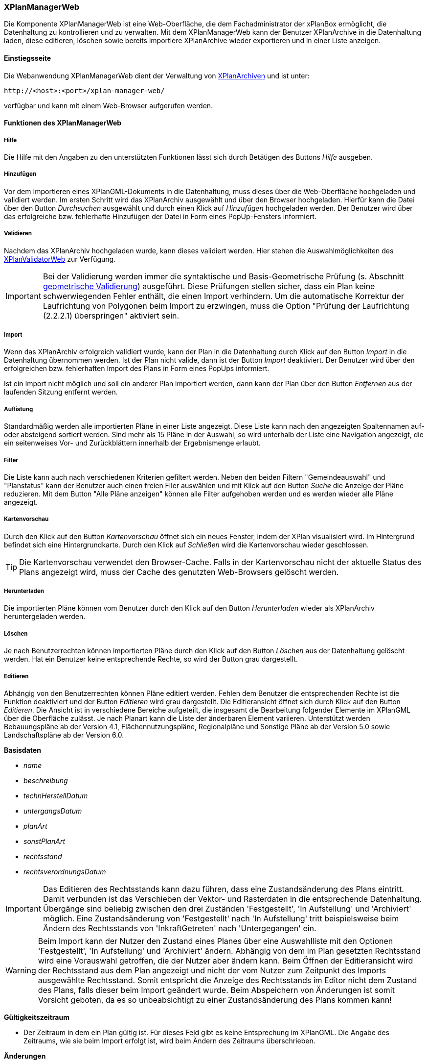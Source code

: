 [[xplanmanager-web]]
=== XPlanManagerWeb

Die Komponente XPlanManagerWeb ist eine Web-Oberfläche, die dem
Fachadministrator der xPlanBox ermöglicht, die Datenhaltung zu
kontrollieren und zu verwalten. Mit dem XPlanManagerWeb kann der Benutzer XPlanArchive in die Datenhaltung laden, diese editieren, löschen sowie bereits importiere XPlanArchive wieder exportieren und in einer Liste anzeigen.

[[xplanmanager-web-benutzungsanleitung]]
==== Einstiegsseite

Die Webanwendung XPlanManagerWeb dient der Verwaltung von <<xplanarchiv, XPlanArchiven>> und ist unter:

----
http://<host>:<port>/xplan-manager-web/
----

verfügbar und kann mit einem Web-Browser aufgerufen werden.

==== Funktionen des XPlanManagerWeb

[[xplanmanager-web-hilfe]]
===== Hilfe

Die Hilfe mit den Angaben zu den unterstützten Funktionen lässt sich durch
Betätigen des Buttons _Hilfe_ ausgeben.

[[xplanmanager-web-hinzufuegen]]
===== Hinzufügen

Vor dem Importieren eines XPlanGML-Dokuments in die Datenhaltung,
muss dieses über die Web-Oberfläche hochgeladen und validiert werden.
Im ersten Schritt wird das XPlanArchiv ausgewählt und über den Browser hochgeladen. Hierfür kann die Datei über den Button _Durchsuchen_ ausgewählt und durch einen Klick auf
_Hinzufügen_ hochgeladen werden. Der Benutzer wird über das erfolgreiche bzw. fehlerhafte Hinzufügen der Datei in Form eines PopUp-Fensters informiert.

[[xplanmanager-web-validieren]]
===== Validieren

Nachdem das XPlanArchiv hochgeladen wurde, kann dieses
validiert werden. Hier stehen die Auswahlmöglichkeiten des <<xplanvalidator-web-validieren, XPlanValidatorWeb>> zur Verfügung.

IMPORTANT: Bei der Validierung werden immer die syntaktische und Basis-Geometrische Prüfung (s. Abschnitt <<xplanvalidator-web-geometrisch, geometrische Validierung>>) ausgeführt. Diese Prüfungen stellen sicher, dass ein Plan keine schwerwiegenden Fehler enthält, die einen Import verhindern. Um die automatische Korrektur der Laufrichtung von Polygonen beim Import zu erzwingen, muss die Option "Prüfung der Laufrichtung (2.2.2.1) überspringen" aktiviert sein.

[[xplanmanager-web-import]]
===== Import

Wenn das XPlanArchiv erfolgreich validiert wurde, kann der Plan in die Datenhaltung durch Klick auf den Button _Import_ in die Datenhaltung übernommen werden. Ist der Plan nicht valide, dann ist der Button _Import_ deaktiviert. Der Benutzer wird über den erfolgreichen bzw. fehlerhaften Import des Plans in Form eines PopUps informiert.

Ist ein Import nicht möglich und soll ein anderer Plan importiert werden, dann kann der Plan über den Button _Entfernen_ aus der laufenden Sitzung entfernt werden.

[[xplanmanager-web-auflistung]]
===== Auflistung

Standardmäßig werden alle importierten Pläne in einer Liste angezeigt.
Diese Liste kann nach den angezeigten Spaltennamen auf- oder absteigend sortiert werden. Sind mehr als 15 Pläne in der Auswahl, so wird unterhalb der Liste eine Navigation angezeigt, die ein seitenweises Vor- und Zurückblättern innerhalb der Ergebnismenge erlaubt.

[[xplanmanager-filter]]
===== Filter

Die Liste kann auch nach verschiedenen Kriterien gefiltert werden. Neben den beiden Filtern "Gemeindeauswahl" und "Planstatus" kann der Benutzer auch einen freien Filer auswählen und mit Klick auf den Button _Suche_ die Anzeige der Pläne reduzieren. Mit dem Button "Alle Pläne anzeigen" können alle Filter aufgehoben werden und es werden wieder alle Pläne angezeigt.

[[xplanmanager-web-kartenvorschau]]
===== Kartenvorschau

Durch den Klick auf den Button _Kartenvorschau_ öffnet sich ein neues
Fenster, indem der XPlan visualisiert wird. Im Hintergrund befindet sich
eine Hintergrundkarte. Durch den Klick auf _Schließen_ wird die
Kartenvorschau wieder geschlossen.

TIP: Die Kartenvorschau verwendet den Browser-Cache. Falls in der Kartenvorschau nicht der aktuelle Status des Plans angezeigt wird, muss der Cache des genutzten Web-Browsers gelöscht werden.

[[xplanmanager-web-herunterladen]]
===== Herunterladen

Die importierten Pläne können vom Benutzer durch den Klick auf den
Button _Herunterladen_ wieder als XPlanArchiv heruntergeladen werden.

[[loeschen]]
===== Löschen

Je nach Benutzerrechten können importierten Pläne durch den Klick
auf den Button _Löschen_ aus der Datenhaltung gelöscht werden. Hat ein
Benutzer keine entsprechende Rechte, so wird der Button grau dargestellt.

[[xplanmanager-web-editieren]]
===== Editieren

Abhängig von den Benutzerrechten können Pläne editiert werden. Fehlen dem Benutzer die entsprechenden Rechte ist die Funktion deaktiviert und der Button __Editieren__ wird grau dargestellt.
Die Editieransicht öffnet sich durch Klick auf den Button __Editieren__. Die Ansicht ist in verschiedene Bereiche aufgeteilt, die insgesamt die Bearbeitung folgender Elemente im XPlanGML über die Oberfläche zulässt. Je nach Planart kann die Liste der änderbaren Element variieren. Unterstützt werden Bebauungspläne ab der Version 4.1, Flächennutzungspläne, Regionalpläne und Sonstige Pläne ab der Version 5.0 sowie Landschaftspläne ab der Version 6.0.

*Basisdaten*

 * _name_
 * _beschreibung_
 * _technHerstellDatum_
 * _untergangsDatum_
 * _planArt_
 * _sonstPlanArt_
 * _rechtsstand_
 * _rechtsverordnungsDatum_

IMPORTANT: Das Editieren des Rechtsstands kann dazu führen, dass eine
Zustandsänderung des Plans eintritt. Damit verbunden ist das Verschieben
der Vektor- und Rasterdaten in die entsprechende Datenhaltung. Übergänge
sind beliebig zwischen den drei Zuständen 'Festgestellt', 'In
Aufstellung' und 'Archiviert' möglich. Eine Zustandsänderung von
'Festgestellt' nach 'In Aufstellung' tritt beispielsweise beim Ändern
des Rechtsstands von 'InkraftGetreten' nach 'Untergegangen' ein.

WARNING: Beim Import kann der Nutzer den Zustand eines Planes über eine
Auswahlliste mit den Optionen 'Festgestellt', 'In Aufstellung' und
'Archiviert' ändern. Abhängig von dem im Plan gesetzten Rechtsstand wird
eine Vorauswahl getroffen, die der Nutzer aber ändern kann. Beim
Öffnen der Editieransicht wird der Rechtsstand aus dem Plan
angezeigt und nicht der vom Nutzer zum Zeitpunkt des Imports ausgewählte Rechtsstand. Somit entspricht die Anzeige des Rechtsstands im Editor nicht
dem Zustand des Plans, falls dieser beim Import geändert wurde. Beim
Abspeichern von Änderungen ist somit Vorsicht geboten, da es so
unbeabsichtigt zu einer Zustandsänderung des Plans kommen kann!

*Gültigkeitszeitraum*

 * Der Zeitraum in dem ein Plan gültig ist. Für dieses Feld gibt es keine
Entsprechung im XPlanGML. Die Angabe des Zeitraums, wie sie beim Import
erfolgt ist, wird beim Ändern des Zeitraums überschrieben.

*Änderungen*

 * aendert
 * wurdeGeaendertVon

*Texte*

 * texte

*Dokumente*

Abhängig von der XPlanGML Version können folgende Dokumente editiert werden:

XPlanGML 4.1:

 * refBegruendung
 * refRechtsplan
 * refGruenordnungsplan

XPlanGML 5.x:

 * alle verfügbaren Typen aus `XP_ExterneReferenzTyp` (Enumeration)

Dabei kann der Benutzer wählen, ob er eine Datei über einen vollqualifizierten Link (URL) referenziert oder zum XPlanArchiv hinzugefügt und dann relativ verlinkt.

*Rasterbasis*

 * rasterbasis

Die Rasterbasis kann nur editiert werden, wenn ein Plan ein Objekt vom Typ BP|FP|LP|RP|SO_Bereich besitzt. Ist dies nicht der Fall, wird ein entsprechender Hinweis in der Oberfläche angegeben. Die Angabe einer Rasterbasis kann in diesem Fall nicht erfolgen.

Wie im Abschnitt <<referenzierung-von-rasterdaten-im-xplangml>> beschrieben, sind in den Versionen 5.1, 5.2, 5.3 und 5.4 zwei Varianten zur Referenzierung von Rasterdaten möglich. Die Anzeige im XPlanManager unterstützt die alte und die neue Variante. Wird über den XPlanManager eine Referenz geändert, dann erfolgt die Referenzierung immer über das Element `<refScan/>` unabhängig von der im Plan ursprünglich verwendeten Referenzierung.

NOTE: Werden Referenzen auf Rasterbasisdateien entfernt oder verändert, so werden die nicht mehr referenzierten Dateien aus der Datenhaltung entfernt. Änderungen führen zu einer Aktualisierung der XPlanWMS-Konfiguration. Klickt der Nutzer auf __Speichern__, wird zunächst eine Validierung der Rasterdaten
vorgenommen. Bei invaliden Dateien bekommt der Nutzer eine
Entscheidungsoption wie mit diesen Daten umgegangen werden soll. Passt das CRS der Rasterdaten nicht mit dem CRS der Rasterdatenhaltung überein, so
erhält der Nutzer die Option, den Plan ohne Erzeugung der
Rasterkonfiguration zu importieren.
Anschließend erfolgt die Aktualisierung der Daten.

Wie im Abschnitt <<referenzierung-von-rasterdaten-im-xplangml>> beschrieben, sind in den Versionen 5.1, 5.2, 5.3 und 5.4 noch zwei Varianten zur Referenzierung von Rasterdaten möglich. Die Anzeige im XPlanManager unterstützt die alte und die neue Variante. Wird über den XPlanManager eine Referenz geändert, dann erfolgt die Referenzierung immer über das Element `<refScan/>` unabhängig von der im Plan ursprünglich verwendeten Referenzierung.

Die ebenfalls in diesem Abschnitt editierbaren Referenzen auf Texte (refText) und Legenden (refLegende) müssen in den Versionen 5.1, 5.2, 5.3 und 5.4 über die Abschnitte `Texte` und `Dokumente` editiert werden.


[[xplanmanager-web-inspireplu]]
===== Bereitstellung als INSPIRE PLU Datensatz

Abhängig von den Benutzerrechten können Pläne im Datenthema INSPIRE Planned Land Use veröffentlicht werden. Fehlen dem Benutzer die entsprechenden Rechte ist die Funktion deaktiviert und der Button __Bereitstellung als INSPIRE Datensatz__ wird nicht dargestellt.

Durch Klick auf den Button __Bereitstellung als INSPIRE Datensatz__ wird der Plan in das INSPIRE PLU Datenschema überführt und in den INSPIRE konformen Download Service importiert. Anschließend kann der transformierte Plan über den INSPIRE Download Service (XPlanInspirePluWFS) und INSPIRE View Service (XPlanInspirePluWMS) abgerufen werden.

NOTE: Die Bereitstellung als INSPIRE PLU Datensatz steht nur für BPläne in den XPlanGML Versionen 4.1, 5.0, 5.1, 5.2, 5.3, 5.4 und 6.0 zur Verfügung.